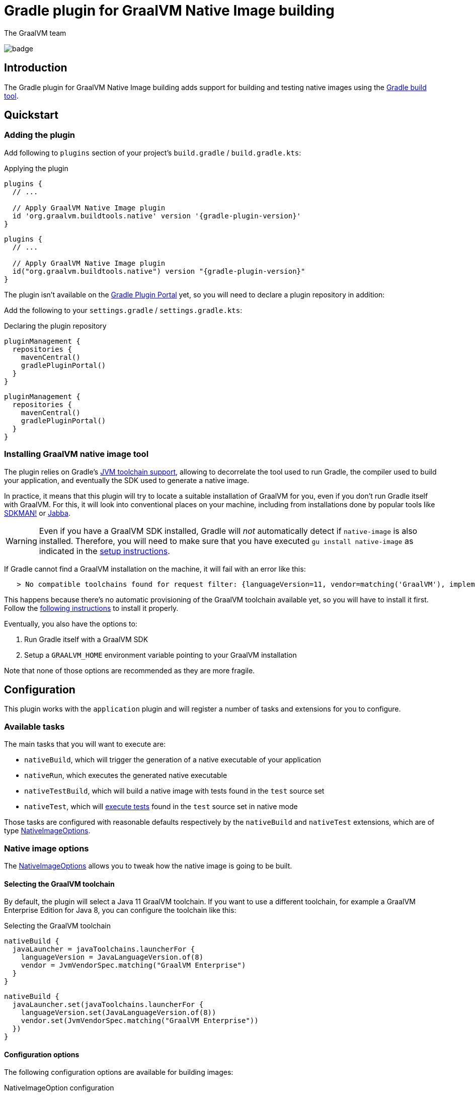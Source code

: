 = Gradle plugin for GraalVM Native Image building
The GraalVM team
:highlighjsdir: {gradle-relative-srcdir}/highlight

image:https://github.com/graalvm/native-image-build-tools/actions/workflows/native-gradle-plugin.yml/badge.svg[]

== Introduction

The {doctitle} adds support for building and testing native images using the https://gradle.org[Gradle build tool].

== Quickstart

=== Adding the plugin

Add following to `plugins` section of your project's `build.gradle` / `build.gradle.kts`:

.Applying the plugin
[subs="verbatim,attributes", role="multi-language-sample"]
```groovy
plugins {
  // ...

  // Apply GraalVM Native Image plugin
  id 'org.graalvm.buildtools.native' version '{gradle-plugin-version}'
}
```

[subs="verbatim,attributes", role="multi-language-sample"]
```kotlin
plugins {
  // ...

  // Apply GraalVM Native Image plugin
  id("org.graalvm.buildtools.native") version "{gradle-plugin-version}"
}
```

The plugin isn't available on the https://plugins.gradle.org[Gradle Plugin Portal] yet, so you will need to declare a plugin repository in addition:

Add the following to your `settings.gradle` / `settings.gradle.kts`:

[role="multi-language-sample"]
.Declaring the plugin repository
```groovy
pluginManagement {
  repositories {
    mavenCentral()
    gradlePluginPortal()
  }
}
```

[role="multi-language-sample"]
```kotlin
pluginManagement {
  repositories {
    mavenCentral()
    gradlePluginPortal()
  }
}
```

=== Installing GraalVM native image tool

The plugin relies on Gradle's https://docs.gradle.org/7.1.1/userguide/toolchains.html[JVM toolchain support], allowing to decorrelate the tool used to run Gradle, the compiler used to build your application, and eventually the SDK used to generate a native image.

In practice, it means that this plugin will try to locate a suitable installation of GraalVM for you, even if you don't run Gradle itself with GraalVM.
For this, it will look into conventional places on your machine, including from installations done by popular tools like https://sdkman.io/[SDKMAN!] or https://github.com/shyiko/jabba[Jabba].

WARNING: Even if you have a GraalVM SDK installed, Gradle will _not_ automatically detect if `native-image` is also installed.
Therefore, you will need to make sure that you have executed `gu install native-image` as indicated in the <<graalvm-setup.adoc#,setup instructions>>.

If Gradle cannot find a GraalVM installation on the machine, it will fail with an error like this:

```
   > No compatible toolchains found for request filter: {languageVersion=11, vendor=matching('GraalVM'), implementation=vendor-specific} (auto-detect true, auto-download true)
```

This happens because there's no automatic provisioning of the GraalVM toolchain available yet, so you will have to install it first.
Follow the <<graalvm-setup.adoc#,following instructions>> to install it properly.

Eventually, you also have the options to:

1. Run Gradle itself with a GraalVM SDK
2. Setup a `GRAALVM_HOME` environment variable pointing to your GraalVM installation

Note that none of those options are recommended as they are more fragile.

== Configuration

This plugin works with the `application` plugin and will register a number of tasks and extensions for you to configure.

=== Available tasks

The main tasks that you will want to execute are:

- `nativeBuild`, which will trigger the generation of a native executable of your application
- `nativeRun`, which executes the generated native executable
- `nativeTestBuild`, which will build a native image with tests found in the `test` source set
- `nativeTest`, which will <<testing,execute tests>> found in the `test` source set in native mode

Those tasks are configured with reasonable defaults respectively by the `nativeBuild` and `nativeTest` extensions, which are of type link:javadocs/native-gradle-plugin/org/graalvm/buildtools/gradle/dsl/NativeImageOptions.html[NativeImageOptions].

=== Native image options

The link:javadocs/native-gradle-plugin/org/graalvm/buildtools/gradle/dsl/NativeImageOptions.html[NativeImageOptions] allows you to tweak how the native image is going to be built.

==== Selecting the GraalVM toolchain

By default, the plugin will select a Java 11 GraalVM toolchain.
If you want to use a different toolchain, for example a GraalVM Enterprise Edition for Java 8, you can configure the toolchain like this:

.Selecting the GraalVM toolchain
[role="multi-language-sample"]
```groovy
nativeBuild {
  javaLauncher = javaToolchains.launcherFor {
    languageVersion = JavaLanguageVersion.of(8)
    vendor = JvmVendorSpec.matching("GraalVM Enterprise")
  }
}
```

[role="multi-language-sample"]
```kotlin
nativeBuild {
  javaLauncher.set(javaToolchains.launcherFor {
    languageVersion.set(JavaLanguageVersion.of(8))
    vendor.set(JvmVendorSpec.matching("GraalVM Enterprise"))
  })
}
```

==== Configuration options

The following configuration options are available for building images:

.NativeImageOption configuration
[role="multi-language-sample"]
```groovy
nativeBuild {
  // Main options
  imageName = 'application' // The name of the native image, defaults to the project name
  mainClass = 'org.test.Main' // The main class to use, defaults to the application.mainClass
  debug = true // Determines if debug info should be generated, defaults to false
  verbose = true // Add verbose output, defaults to false
  fallback = true // Sets the fallback mode of native-image, defaults to false
  server = true // Sets the server mode, defaults to false
  sharedLibrary = false // Determines if image is a shared library, defaults to false if `java-library` plugin isn't included

  systemProperties = [name1: 'value1', name2: 'value2'] // Sets the system properties to use for the native image builder
  configurationFileDirectories.from(file('src/my-config')) // Adds a native image configuration file directory, containing files like reflection configuration

  // Advanced options
  buildArgs.add('-H:Extra') // Passes '-H:Extra' to the native image builder options. This can be used to pass parameters which are not directly supported by this extension
  jvmArgs.add('flag') // Passes 'flag' directly to the JVM running the native image builder

  // Runtime options
  runtimeArgs.add('--help') // Passes '--help' to built image, during "nativeRun" task

  // Development options
  agent = true // Enables the reflection agent. Can be also set on command line using '-Pagent'
}
```

[role="multi-language-sample"]
```kotlin
nativeBuild {
  // Main options
  imageName.set("application") // The name of the native image, defaults to the project name
  mainClass.set("org.test.Main") // The main class to use, defaults to the application.mainClass
  debug.set(true) // Determines if debug info should be generated, defaults to false
  verbose.set(true) // Add verbose output, defaults to false
  fallback.set(true) // Sets the fallback mode of native-image, defaults to false
  server.set(true) // Sets the server mode, defaults to false
  sharedLibrary.set(false) // Determines if image is a shared library, defaults to false if `java-library` plugin isn't included

  systemProperties.putAll(mapOf(name1 to "value1", name2 to "value2")) // Sets the system properties to use for the native image builder
  configurationFileDirectories.from(file("src/my-config")) // Adds a native image configuration file directory, containing files like reflection configuration

  // Advanced options
  buildArgs.add("-H:Extra") // Passes '-H:Extra' to the native image builder options. This can be used to pass parameters which are not directly supported by this extension
  jvmArgs.add("flag") // Passes 'flag' directly to the JVM running the native image builder

  // Runtime options
  runtimeArgs.add("--help") // Passes '--help' to built image, during "nativeRun" task

  // Development options
  agent.set(true) // Enables the reflection agent. Can be also set on command line using '-Pagent'
}
```

NOTE: For options that can be set using command-line, if both DSL and command-line options are present, command-line options take precedence.

[[testing]]
=== Testing support

This plugin supports running JUnit Platform tests as native images.
In other words, tests will be compiled and executed as native code.

Currently, this feature requires the execution of the tests in the classic "JVM" mode _prior to_ the execution of tests in native mode. To execute the tests, execute:

```bash
./gradlew nativeTest
```

=== Reflection support and running with the native agent

If your project requires reflection, then https://docs.oracle.com/en/graalvm/enterprise/19/guide/reference/native-image/tracing-agent.html[`native-image-agent`] run might be necessary.

The Gradle plugin makes it easy to generate the required configuration files by injecting the agent automatically for you (this includes, but is not limited to the reflection file).

This should be as easy as appending `-Pagent` to `run` and `nativeBuild`, or `test` and `nativeTest` task invocations:

```bash
./gradlew -Pagent run # Runs on JVM with native-image-agent.
./gradlew -Pagent nativeBuild # Builds image using configuration acquired by agent.

# For testing
./gradlew -Pagent test # Runs on JVM with native-image-agent.
./gradlew -Pagent nativeTest # Builds image using configuration acquired by agent.
```

Same can be achieved by setting corresponding DSL option, althought this isn't recommended as this is a development mode feature only.

The generated configuration files will be found in the `${buildDir}/native/agent-output/${taskName}` directory, for example, `build/native/agent-output/run`.

== Javadocs

In addition, you can consult the link:javadocs/native-gradle-plugin/index.html[Javadocs of the plugin].
